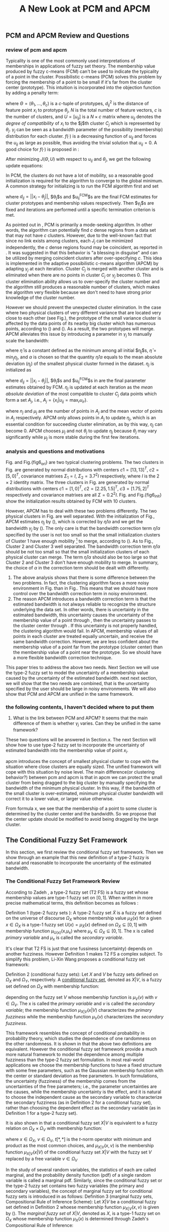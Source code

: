 #+STARTUP: content
#+OPTIONS: 
#+OPTIONS: toc:nil
# set DATE to void to avoid it's display
#+DATE: 
#+LATEX_CLASS: IEEEtran
#+LaTeX_CLASS_OPTIONS: [journal]
#+LATEX_HEADER: \usepackage{subfig}
# bold and italic vector
#+LATEX_HEADER: \newcommand{\vect}[1]{\boldsymbol{#1}}
# In IEEEtran_HOWTO the equations section on page 8. this 2500 config is to estore IEEEtran ability to automatically break within multiline equations
#+LATEX_HEADER: \interdisplaylinepenalty=2500

#+TITLE: A New Look at PCM and APCM

\begin{abstract}
We propose a unified framework for pcm and apcm, from the viewpoint (or by considering?) of uncertainty of the bandwidth parameter. It's shown that the difference between them is how much confidence we have in the data. In fact, the uncertainty of the bandwidth parameter is into the membership of  a point, this is done by using Prof. LiXin Wang's new formulation of the Type 2 fuzzy set, i.e. the conditional fuzzy set framework. Thus this paper also serves as a justify for this new formulation.
\end{abstract}

** PCM and APCM Review and Questions
*** review of pcm and apcm
Typicality is one of the most commonly used interpretations of memberships in applications of fuzzy set theory. The membership value produced by fuzzy c-means (FCM) \cite{bezdek_pattern_2013} can't be used to indicate the typicality of a point in the cluster. Possibilistic c-means (PCM) \cite{krishnapuram_possibilistic_1993} solves this problem by forcing the membership of a point to be small if it's far from the cluster center (prototype). This intuition is incorporated into the objection function by adding a penalty term:
#+BEGIN_LaTeX
\begin{equation}
J(\Theta,U)=\sum_{j=1}^{c}J_j=\sum_{j=1}^{c}\left[\sum_{i=1}^{N}u_{ij}d_{ij}^2+\gamma_j \sum_{i=1}^{N}f(u_{ij})\right]
\end{equation}
#+END_LaTeX
where $\Theta=(\theta_1,\ldots,\theta_c)$ is a $c$-tuple of prototypes, $d_{ij}^2$ is the distance of feature point $x_i$ to prototype $\theta_j$, $N$ is the total number of feature vectors, $c$ is the number of clusters, and $U=[u_{ij}]$ is a $N\times c$ matrix where $u_{ij}$ denotes the /degree of compatibility/ of $x_i$ to the $j$th cluster $C_j$ which is represented by $\theta_j$. $\gamma_j$ can be seen as a bandwidth parameter of the possibility (membership) distribution for each cluster. $f(\cdot)$ is a decreasing function of $u_{ij}$ and forces the $u_{ij}$ as large as possible, thus avoiding the trivial solution that $u_{ij}=0$. A good choice for $f(\cdot)$ is proposed in \cite{krishnapuram_possibilistic_1996}:
#+BEGIN_LaTeX
\begin{equation}
f(u_{ij})=u_{ij}\log u_{ij}-u_{ij}
\end{equation}
#+END_LaTeX 

After minimizing $J(\Theta,U)$ with respect to $u_{ij}$ and $\theta_j$, we get the following update equations:
#+BEGIN_LaTeX
\begin{IEEEeqnarray}{ll}
u_{ij}&=\exp\left(-\frac{d^2_{ij}}{\gamma_j}\right) \label{pcm_u_update}  \\
\theta_j&=\frac{\Sigma_{i=1}^Nu_{ij}x_i}{\Sigma_{i=1}^Nu_{ij}} \label{pcm_theta_update}
\end{IEEEeqnarray}
#+END_LaTeX

In PCM, the clusters do not have a lot of mobility, so a reasonable good initialization is required for the algorithm to converge to the global minimum. A common strategy for initializing is to run the FCM algorithm first and set
#+BEGIN_LaTeX
\begin{equation}
\gamma_j=\frac{\Sigma_{i=1}^Nu_{ij}^{FCM}d^2_{ij}}{\Sigma_{i=1}^Nu_{ij}^{FCM}}
\end{equation}
#+END_LaTeX 
where $d_{ij}=||x_i-\theta_j||$, $\theta_j$s and $u_{ij}^{FCM}$s are the final FCM estimates for cluster prototypes and membership values respectively. Then $\gamma_j$s are fixed and iterations are performed until a specific termination criterion is met.

As pointed out in \cite{krishnapuram_possibilistic_1996}, PCM is primarily a mode-seeking algorithm. In other words, the algorithm can potentially find $c$ dense regions from a data set that may not have $c$ clusters. However, due to the well-known fact that since no link exists among clusters, each $J_j$ can be minimized independently, the $c$ dense regions found may be coincident, as reported in \cite{barni_comments_1996}. It was suggested in \cite{krishnapuram_possibilistic_1996} that this behavior is "a blessing in disguise" and can be utilized by merging coincident clusters after over-specifying $c$. This idea is implemented in the adaptive possibilistic c-means algorithm (APCM) \cite{xenaki_novel_2016} by adapting $\gamma_j$ at each iteration. Cluster $C_j$ is merged with another cluster and is eliminated when there are no points in cluster $C_j$ or $\gamma_j$ becomes $0$. This cluster elimination ability allows us to over-specify the cluster number and the algorithm still produces a reasonable number of clusters, which makes the algorithm very flexible because we don't need to have strong prior knowledge of the cluster number.

However we should prevent the unexpected cluster elimination. In the case where two physical clusters of very different variance that are located very close to each other (see Fig.\ref{fig1_ori}), the prototype of the small variance cluster is affected by the data points of its nearby big cluster which has numerous points, according to (\ref{pcm_u_update}) and (\ref{pcm_theta_update}). As a result, the two prototypes will merge. APCM alleviates this issue by introducing a parameter in $\gamma_j$ to manually scale the bandwidth:
#+BEGIN_LaTeX
\begin{equation}
\label{corrected_eta}
\gamma_j=\frac{\hat{\eta}}{\alpha}\eta_j
\end{equation}
#+END_LaTeX 
where $\hat{\eta}$ is a constant defined as the minimum among all initial $\eta_j$s, $\hat{\eta}=\min_j\eta_j$, and $\alpha$ is chosen so that the quantity $\hat{\eta}/\alpha$ equals to the mean absolute deviation ($\eta_j$)  of the smallest physical cluster formed in the dataset. $\eta_j$ is initialized as
#+BEGIN_LaTeX
\begin{equation}
\label{apcm_eta_init}
\eta_j=\frac{\Sigma_{i=1}^Nu_{ij}^{FCM}d_{ij}}{\Sigma_{i=1}^Nu_{ij}^{FCM}}  
\end{equation}
#+END_LaTeX 
where $d_{ij}=||x_i-\theta_j||$, $\theta_j$s and $u_{ij}^{FCM}$s in \ref{apcm_eta_init} are the final parameter estimates obtained by FCM. $\eta_j$ is updated at each iteration as the /mean absolute deviation/ of the most compatible to cluster $C_j$ data points which form a set $A_j$, i.e., $A_j=\{x_i|u_{ij}=\max_r u_{ir}\}$.
#+BEGIN_LaTeX
\begin{equation}
\label{apcm_eta_update}
\eta_j=\frac{1}{n_j}\sum_{x_i:}||x_i-\mu_j||
\end{equation}
#+END_LaTeX 
where $n_j$ and $\mu_j$ are the number of points in $A_j$ and the mean vector of points in $A_j$ respectively. APCM only allows points in $A_j$ to update $\eta_j$, which is an essential condition for succeeding cluster elimination, as by this way, $\eta_j$ can become $0$. APCM chooses $\mu_j$ and not $\theta_j$ to update $\eta_j$ because $\theta_j$ may vary significantly while $\mu_j$ is more stable during the first few iterations.

*** analysis and questions and motivations
#+BEGIN_LaTeX
\begin{figure*}[!t]
   \centering
   \subfloat[a]
    {\includegraphics[width=1.2in]{img/fig1_ori.png}\label{fig1_ori}}
   \hfil
   \subfloat[b]
    {\includegraphics[width=1.2in]{img/fig1_init.png}\label{fig1_init}}
\end{figure*}
#+END_LaTeX
#+BEGIN_LaTeX
\begin{figure*}[!t]
   \centering
   \subfloat[a]
    {\includegraphics[width=1.2in]{img/fig6_ori.png}\label{fig6_ori}}
   \hfil
   \subfloat[b]
    {\includegraphics[width=1.2in]{img/fig6_init.png}\label{fig6_init}}
\end{figure*}
#+END_LaTeX
Fig.\ref{fig1_ori} and Fig.{fig6_ori} are two typical clustering problems. The two clusters in Fig.\ref{fig1_ori} are generated by normal distributions with centers $c1=[13, 13]^T$, $c2=[5, 0]^T$, covariance matrixes $\Sigma_1=I$, $\Sigma_2=3.7^2I$ respectively, where $I$ is the $2\times 2$ identity matrix. The three clusters in Fig.\ref{fig6_ori} are generated by normal distributions with centers $c1=[1, 0]^T$, $c2=[2.25, 1.5]^T$, $c3=[1.75, 2]^T$ respectively and covariance matrixes are all $\Sigma=0.2^2I$. Fig.\ref{fig1_init} and Fig.{fig6_init} show the initialization results obtained by FCM with 10 clusters.

However, APCM has to deal with these two problems differently. The two physical clusters in Fig.\ref{fig1_ori} are well separated. With the initialization of Fig.\ref{fig1_init}, APCM estimates $\eta_j$ by (\ref{apcm_eta_update}), which is corrected by $\hat{\eta}/\alpha$ and we get the bandwidth $\gamma_j$ by (\ref{corrected_eta}). The only care is that the bandwidth correction term $\hat{\eta}/\alpha$ specified by the user is not too small so that the small initialization clusters of Cluster $1$ have enough mobility \footnote{Large bandwidth means more mobility.  Note that $\hat{\eta}/\alpha$ should also not be too large to avoid the case where all clusters merge into one cluster. This fact can be seen in Fig.7 of \cite{xenaki_novel_2016} when $\alpha$ is small} to merge, according to (\ref{pcm_theta_update}).
As to Fig.\ref{fig6_ori}, Cluster $2$ and Cluster $3$ well separated. The bandwidth correction term $\hat{\eta}/\alpha$ should be not too small so that the small initialization clusters of each physical cluster can merge. The term $\hat{\eta}/\alpha$ should also be too large so that Cluster $2$ and Cluster $3$ don't have enough mobility to merge.
In summary, the choice of $\alpha$ in the correction term  should be dealt with differently.


1. The above analysis shows that there is some difference between the two problems. In fact, the clustering algorithm faces a more noisy environment in Fig.\ref{fig6_ori} than in Fig.\ref{fig1_ori}. This means that we should have more control over the bandwidth correction term in noisy environment.
2. The reason APCM introduces a bandwidth correction term is that the estimated bandwidth is not always reliable to recognize the structure underlying the data set. In other words, there is uncertainty in the estimated bandwidth, this uncertainty causes the uncertainty of the membership value of a point through \ref{pcm_u_update}, then the uncertainty passes to the cluster center through \ref{pcm_theta_update}. If this uncertainty is not properly handled, the clustering algorithm would fail. 
   In APCM, membership values of all points in each cluster are treated equally uncertain, and receive the same bandwidth correction.
   However, we are less confident about the membership value of a point far from the prototype (cluster center) than the membership value of a point near the prototype. So we should have a more flexible bandwidth correction technique.

This paper tries to address the above two needs. Next Section we will use the type-2 fuzzy set to model the uncertainty of a membership value caused by the uncertainty of the estimated bandwidth. next next section, we will show that the two needs are combined, that is the uncertainty specified by the user should be large in noisy environments. We will also show that PCM and APCM are unified in the same framework.

*** the following contents, I haven't decided where to put them
     
1. What is the link between PCM and APCM?
   It seems that the main difference of them is whether $\gamma_j$ varies. Can they be unified in the same framework?
These two questions will be answered in Section.x. The next Section will show how to use type-2 fuzzy set to incorporate the uncertainty of estimated bandwidth into the membership value of point $x_i$.

apcm introduces the concept of smallest physical cluster to cope with the situation where close clusters are equally sized. The unified framework will cope with this situation by noise level.
The main difference(or clustering behavior?) between pcm and apcm is that in apcm we can protect the small cluster from being dragged to the big cluster by manually specifying the bandwidth of the  minimum physical cluster. In this way, if the bandwidth of the small cluster is over-estimated, minimum physical cluster bandwidth will correct it to a lower value, or larger value otherwise.

From formula x, we see that the membership of a point to some cluster is determined by the cluster center and the bandwidth. So we propose that the center update should be modified to avoid being dragged by the large cluster.
** The Conditional Fuzzy Set Framework
In this section, we first review the conditional fuzzy set framework. Then we show through an example that this new definition of a type-2 fuzzy is natural and reasonable to incorporate the uncertainty of the estimated bandwidth.
*** The Conditional Fuzzy Set Framework Review
According to Zadeh \cite{zadeh_concept_1975}, a type-2 fuzzy set (T2 FS) is a fuzzy set whose membership values are type-1 fuzzy set on $[0,1]$. When written in more precise mathematical terms,  this definition becomes as follows \cite{wang_new_2016}:

Definition 1 (type-2 fuzzy sets ): A type-2 fuzzy set $\tilde{X}$ is a fuzzy set defined on the universe of discourse $\Omega_X$ whose membership value $\mu_\tilde{X}(x)$ for a given $x\in\Omega_X$ is a type-1 fuzzy set  $U(x)=\mu_\tilde{X}(x)$ defined on $\Omega_X\subseteq[0,1]$ with membership function \mu_{U(x)}(x,\mu_x) where $\mu_x\in\Omega_X\subseteq[0,1]$. The x is called /primary variable/ and $\mu_x$ is called the /secondary variable/. \qedsymbol

It's clear that T2 FS is just that one fussiness (uncertainty) depends on another fuzziness. However Definition 1 makes T2 FS a complex subject. To simplify this problem, Li-Xin Wang \cite{wang_new_2016} proposes a conditional fuzzy set framework:

Definition 2 (conditional fuzzy sets): Let $X$ and $V$ be fuzzy sets defined on $\Omega_X$ and $\Omega_Y$, respectively. A _conditional fuzzy set_, denoted as $X|V$, is a fuzzy set defined on $\Omega_X$ with membership function:
#+BEGIN_LaTeX
\begin{equation}
\mu_{X|V}(x|V),\;\;\;\;\;\;x\in\Omega_X
\end{equation}
#+END_LaTeX
depending on the fuzzy set $V$ whose membership function is $\mu_V(v)$ with $v\in\Omega_V$. The x is called the /primary variable/ and $v$ is called the /secondary variable/; the membership function $\mu_{X|V}(x|V)$ characterizes the /primary fuzziness/ while the membership function $\mu_V(v)$ characterizes the /secondary fuzziness/.

This framework resembles the concept of conditional probability in probability theory, which studies the dependence of one randomness on the other randomness. It is shown in \cite{wang_new_2016} that the above two definitions are equivalent. However the conditional fuzzy set framework provide a much more natural framework to model the dependence among multiple fuzziness than the type-2 fuzzy set formulation.
In most real-world applications we choose the membership functions to have a fixed structure with some free parameters, such as the Gaussian membership function with the center or standard deviation as free parameters. In such formulations, the uncertainty (fuzziness) of the membership comes from the uncertainties of the free parameters; i.e., the parameter uncertainties are the causes, while the membership uncertainty is the effect, and it is natural to choose the independent cause as the secondary variable to characterize the secondary fuzziness (as in Definition 2 for a conditional fuzzy set), rather than choosing the dependent effect as the secondary variable (as in Definition 1 for a type-2 fuzzy set).

It is also shown in\cite{wang_new_2016} that a conditional fuzzy set $X|V$ is equivalent to a fuzzy relation on $\Omega_X\times\Omega_V$ with membership function:
#+BEGIN_LaTeX
\label{fuzzy_relation}
\begin{equation}
\mu_{X|V}(x,v)=t[\mu_{X|V}(x|v),\mu_V(v)]
\end{equation}
#+END_LaTeX
where $x\in\Omega_X$, $v\in\Omega_V$, $t[*,*]$ is the $t$-norm operator with minimum and product as the most common choices, and $\mu_{X|V}(x,v)$ is the membership function $\mu_{X|V}(x|V)$ of the conditional fuzzy set $X|V$ with the fuzzy set $V$  replaced by a free variable $v\in\Omega_V$

In the study of several random variables, the statistics of each are called marginal, and the probability density function (pdf) of a single random variable is called a marginal pdf. Similarly, since the conditional fuzzy set or the type-2 fuzzy set contains two fuzzy variables (the primary and secondary variables), the concept of marginal fuzzy set for conditional fuzzy sets is introduced in \cite{wang_new_2016} as follows:
Definition 3 (marginal fuzzy sets, Compositional Rule of Inference Scheme): Let $X|V$ be a conditional fuzzy set defined in Definition 2 whoese membership function $\mu_{X|V}(x,v)$ is given by (\ref{fuzzy_relation}). The /marginal fuzzy set/ of $X|V$, denoted as $X$, is a type-1 fuzzy set on $\Omega_X$ whose membership function $\mu_X(x)$ is determined through Zadeh's Compositional Rule of Inference:
#+BEGIN_LaTeX
\label{marginal_fs}
\begin{equation}
\mu_X(x)=\max_{v\in\Omega_V}\min[\mu_{X|V}(x|v),\mu_V(v)],\;\;x\in\Omega_X
\end{equation}
#+END_LaTeX

Then the basic philosophy to dealing with type-2 fuzziness is to use (\ref{marginal_fs}) to "cancel out" the secondary fuzziness $V$ and transform the type-2 problems back to the ordinary type-1 framework. We can explicitly model the uncertainty of the membership caused by some parameter $V$ and "cancel" $V$ to get the type-1 marginal fuzzy set. Then the effect of the uncertainty of $V$ is incorporated into type-1 marginal fuzzy set. 
*** An Example to Illustrate the Incorporation of Uncertainty
Suppose we have estimated the center $x_0$ and bandwidth $v_0$ of a Gaussian membership function $\mu_X{x}$ to represent some cluster, and we want to consider the uncertainty of $\mu_X{x}$ caused by the uncertainty of the bandwidth parameter $V$. First, the conditional fuzzy set $X|V$ is constructed as follows:
#+BEGIN_LaTeX
\begin{equation}
\mu_{X|V}(x|V)=e^{-\frac{|x-x_0|^2}{V^2}}
\end{equation}
#+END_LaTeX
and the uncertainty (fuzziness) of $V$ is also modeled as a Gaussian fuzzy set with the membership function:
#+BEGIN_LaTeX
\begin{equation}
\mu_V(v)=e^{-\frac{(v-v0)^2}{\sigma^2_v}}
\end{equation}
#+END_LaTeX
where $\sigma_v$ is a given constant determining the uncertainty of parameter $V$. Then according to Definition 3 (\ref{marginal_fs}), the marginal fuzzy set $X$ of $X|V$ with membership function:
#+BEGIN_LaTeX
\label{marginal_result}
\begin{IEEEeqnarray}{ll}
\mu_X(x)&=\max_{v\in R_+ }\min\left[e^{-\frac{|x-x_0|^2}{V^2}},e^{-\frac{(v-v0)^2}{\sigma^2_v}}\right] \nonumber \\
        &=e^{-\frac{|x-x_0|^2}{v_{new}}
\end{IEEEeqnarray}
#+END_LaTeX
where $v_{new}=0.5v^2_0+0.5v_0\sqrt{v_0^2+4\sigma_v|x-x_0|}+\sigma_v|x-c|}$. The last line is achieved at the highest point of the intersection $e^{-\frac{|x-x_0|^2}{V^2}}=e^{-\frac{(v-v0)^2}{\sigma^2_v}}$ which gives $v^2=v_{new}$ and substituting it into $e^{-\frac{|x-x_0|^2}{V^2}}$ or $e^{-\frac{(v-v0)^2}{\sigma^2_v}}$ gives the result. Let $d(x_i,x_0)$ denote the distance from a point $x_i$ to the center $x_0$. Then result (\ref{marginal_result}) can be generalized by replacing $|x-c|$ with $d(x_i,x_0)$.
#+BEGIN_LaTeX
\begin{figure*}[!t]
   \centering
   \subfloat[a]
    {\includegraphics[width=1.2in]{img/type2_mf_1_primary.png}\label{primary_fuzziness}}
   \hfil
   \subfloat[b]
    {\includegraphics[width=1.2in]{img/type2_mf_2_secondary.png}\label{secondary_fuzziness}}
   \hfil
   \subfloat[c]
    {\includegraphics[width=1.2in]{img/type2_mf_3_marginal.png}\label{marginal_fuzziness}}
   \label{illustrate_bandwidth_marginal}
\end{figure*}
#+END_LaTeX
Fig.\ref{primary_fuzziness} shows the primary fuzziness when $x_0$ is estimated as 12.5 and $v_0$ is estimated as 2.5 but with uncertainty. Fig.\ref{secondary_fuzziness} shows the secondary fuzziness (uncertainty) of $v_0$ with various $\sigma_v$s. Note that we don't intend to model the uncertainty of $\sigma_v$ here. So we assume $\sigma_v$ is a given value. Fig.\ref{marginal_fuzziness} shows the marginal fuzzy fuzzy set into which the uncertainty has been incorporated.

We can see from (\ref{marginal_result}) and Fig.\ref{marginal_fuzziness} that 
the marginal fuzzy set curve is more flat when the estimated bandwidth has much uncertainty, i.e., $\sigma_v$ is large.
For a specific $\sigma_v$, the corrected bandwidth ($v_new$ in (\ref{marginal_result})) is almost the same as $v_0$ when $d(x_i,x_0)$ is small, and $v_new$ increases as $d(x_i,x_0)$ becomes large.
In other words, the uncertainty of the bandwidth $v_0$ is incorporated into the marginal fuzzy set $\mu_X(x)$ in such a way that membership function of points with small $d(x_i,x_0)$ remains almost the same shape as the one with $\sigma_v=0$ (i.e., with no uncertainty in $v_0$), and membership function of points with large $d(x_i,x_0)$ deviates much from the one with $\sigma_v=0$. The degree of deviation is controlled by $\sigma_v$ and $d(x_i,x_0)$. This behavior is very intuitive in the sense that the uncertainty of bandwidth $v_0$ is obviously reflected in the membership of $x_i$ only when $x_i$ is far from the center and $x_i$ can be seen as a noisy datum in this case. 

(Below is a few open questions. The marginal fuzzy set incorporates uncertainty of the bandwidth by making the membership function curve more flat.  But why not make it more steep? Does the steepness of a membership function curve reflects uncertainty of the bandwidth? If so, small cluster with small bandwidth has less uncertainty than the big cluster? Note that if the curve is very steep, we can be very sure that the membership of point $x_1$ is very different from point $x_2$. But if the curve is less steep, their memberships become similar, we can't easily differentiate them any more. )

From the above analysis, we can conclude that it's reasonable to use the marginal fuzzy set to incorporate the uncertainty of the bandwidth. But it's not easy to specify $\sigma_v$ so that the uncertainty of the bandwidth is properly represented. Next we will show that the choice of $\sigma_v$ depends on noise level of the data set.
** The unified Framework
*** introduce the framework

*** Analysis of the parameters
1. 先从最本质的讲起吧。It's too noisy for the smaller cluster in the sense that if all points are used to compute its center (update its center), then the center will be dragged towards the larger cluster because there are more points in the larger cluster. Similarly, the larger cluster is dragged by the smaller cluster in the same way. 
   The $\alpha-\text{cut}$ trick proposed in \cite{krishnapuram_possibilistic_1993} is used to compute the bandwidth with only the "good" feature point , and it's used here to update the center. but if we increase the sigma_v (uncertainty of the bandwidth), its easy to see from the MF figure that the two clusters are in noisy environment again.
2. If the two clusters are closer than in fig.1, then  we have to  specify a larger noise level ( $\alpha$ is large), and the allowed uncertainty of bandwidth is also larger.
   if the noise level is set very high, the bandwidth should be increased in order to search the correct center in dense region and also to enable possible cluster elimination, because a high noise level may indicate that fewer points are actually contributed to the adaption of center.  however the bandwidth shouldn't be too large. ( I have a plot, when bandwidth is not correspondingly increased, an redundant cluster is not eliminated.)
3. this is the way how pcm misses out the smaller cluster. $\alpha$ and sigma_v are used together to constrain each cluster to stay in there clusters ,while still allowing to eliminate clusters in the same dense region.
4. 要先说一下不同noise level下，center 估计误差和 sigma_v的关系。稍微解释一下这个关系
   我初步画图的结果显示，此图正好证实了根据noise level vs 中心估计误差曲线可以判定何时由apcm转化为pcm的。
5. 然后给出一个example来理解这个关系。考多少分能反映一个人的真实水平，if you say that he or she should scores at least 60, you have assumed that the easy degree of the paper is normal. However if the test is very hard, you only need to score say, 30. That is, weather the score would reflect the level of the 考试者 or not depends on the hardness of the test.
6. 引出Type3 FS的必要性。但beyond our scope,因此留给读者来解决。
   Similarly  .for summarize, We can be sure that the uncertainty of bandwidth ( sigma_v ) depends on the noise level, but can we model the relationship between them? For this problem, it's reasonable to use the concept of "Type 3 Fuzzy Set" which doesn't exit up to now, we leave it as an open question for the reader.
   在吃完晚饭的路上，我突然意识到，Type3是一个很难的问题,但我查了一下的确有。我再把上一段修改一下。
   It seems that the bandwidth can also be a Type-2 fuzzy set, and its parameter is the noise level. Can we use the framework of marginal fuzzy set to do this job(i.e. to construct the Type3 fs)? yes we can. now the marginal fuzzy set of the membership u has only one parameter sigma_v, so we can finally cancel out sigma_v if we can model the fuzziness of sigma_v with the noise level as a parameter, we leave it...
   当然还得再补上一句：the fussiness of u depends on the fussiness of the bandwidth, whose fussiness depends on the the noise level, i.e. the Type 3 fuzzy set. It seems feasible to use the framework of marginal fuzzy to （后边接上上一段，哈哈）。
7. 当然我们期望找到噪声程度和sigma_v的关系，这样就可以cancel out sigma_v 了，从而唯一的参数就是从数据中估计出来的noise level啦。
8. 当noise level大的时候，我们得保证一定大的 sigma_v ，使得同一个dense region 中的多个cluster 能够移动到cluster center，同时又不能太大，以防止移动到其他cluster。


#+BEGIN_LaTeX
\bibliographystyle{IEEEtran}
\bibliography{D:/emacs/etc/ZoteroOutput,IEEEabrv}
#+END_LaTeX
